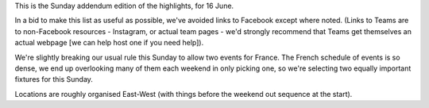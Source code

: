 .. title: Weekend Highlights: 23 June 2019
.. slug: weekendhighlights-23062019
.. date: 2019-06-21 08:00 UTC+01:00
.. tags: weekend highlights,
.. category:
.. link:
.. description:
.. type: text
.. author: aoanla

This is the Sunday addendum edition of the highlights, for 16 June.

In a bid to make this list as useful as possible, we've avoided links to Facebook except where noted.
(Links to Teams are to non-Facebook resources - Instagram, or actual team pages - we'd strongly recommend that Teams
get themselves an actual webpage [we can help host one if you need help]).

We're slightly breaking our usual rule this Sunday to allow two events for France. The French schedule of events is so dense, we end up overlooking many of them each weekend in only picking one, so we're selecting two equally important fixtures for this Sunday.

Locations are roughly organised East-West (with things before the weekend out sequence at the start).

..
  https://www.facebook.com/events/1070892776454880/ Antwerp/ARRG/

  Triangular Acido - Argentina


..
  Sun:
  --------------------------------

  `[FACEBOOK LINK]`__
  `[FTS LINK]`__

  .. __:
  .. __:

  `Name`_ ...

  .. _Name:

  Event starts:

  Venue:
